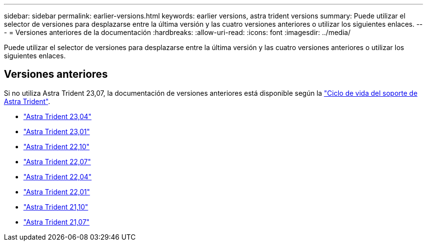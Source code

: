 ---
sidebar: sidebar 
permalink: earlier-versions.html 
keywords: earlier versions, astra trident versions 
summary: Puede utilizar el selector de versiones para desplazarse entre la última versión y las cuatro versiones anteriores o utilizar los siguientes enlaces. 
---
= Versiones anteriores de la documentación
:hardbreaks:
:allow-uri-read: 
:icons: font
:imagesdir: ../media/


[role="lead"]
Puede utilizar el selector de versiones para desplazarse entre la última versión y las cuatro versiones anteriores o utilizar los siguientes enlaces.



== Versiones anteriores

Si no utiliza Astra Trident 23,07, la documentación de versiones anteriores está disponible según la link:get-help.html["Ciclo de vida del soporte de Astra Trident"].

* https://docs.netapp.com/us-en/trident-2304/index.html["Astra Trident 23,04"^]
* https://docs.netapp.com/us-en/trident-2301/index.html["Astra Trident 23,01"^]
* https://docs.netapp.com/us-en/trident-2210/index.html["Astra Trident 22,10"^]
* https://docs.netapp.com/us-en/trident-2207/index.html["Astra Trident 22,07"^]
* https://docs.netapp.com/us-en/trident-2204/index.html["Astra Trident 22,04"^]
* https://docs.netapp.com/us-en/trident-2201/index.html["Astra Trident 22,01"^]
* https://docs.netapp.com/us-en/trident-2110/index.html["Astra Trident 21,10"^]
* https://docs.netapp.com/us-en/trident-2107/index.html["Astra Trident 21,07"^]

